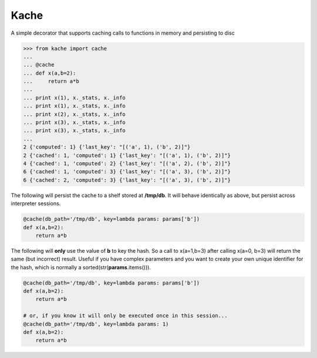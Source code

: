 Kache
======
A simple decorator that supports caching calls to functions in memory and persisting to disc

.. code-block:: python

    >>> from kache import cache
    ...
    ... @cache
    ... def x(a,b=2):
    ...     return a*b
    ...
    ... print x(1), x._stats, x._info
    ... print x(1), x._stats, x._info
    ... print x(2), x._stats, x._info
    ... print x(3), x._stats, x._info
    ... print x(3), x._stats, x._info
    ...
    2 {'computed': 1} {'last_key': "[('a', 1), ('b', 2)]"}
    2 {'cached': 1, 'computed': 1} {'last_key': "[('a', 1), ('b', 2)]"}
    4 {'cached': 1, 'computed': 2} {'last_key': "[('a', 2), ('b', 2)]"}
    6 {'cached': 1, 'computed': 3} {'last_key': "[('a', 3), ('b', 2)]"}
    6 {'cached': 2, 'computed': 3} {'last_key': "[('a', 3), ('b', 2)]"}


The following will persist the cache to a shelf stored at **/tmp/db**.  It will behave identically as above, but persist across interpreter sessions.

.. code-block:: python

    @cache(db_path='/tmp/db', key=lambda params: params['b'])
    def x(a,b=2):
        return a*b

The following will **only** use the value of **b** to key the hash.  So a call to x(a=1,b=3) after calling x(a=0, b=3) will return the same (but incorrect) result.
Useful if you have complex parameters and you want to create your own unique identifier for the hash, which is normally a sorted(str(**params**.items())).


.. code-block:: python

    @cache(db_path='/tmp/db', key=lambda params: params['b'])
    def x(a,b=2):
        return a*b

    # or, if you know it will only be executed once in this session...
    @cache(db_path='/tmp/db', key=lambda params: 1)
    def x(a,b=2):
        return a*b
